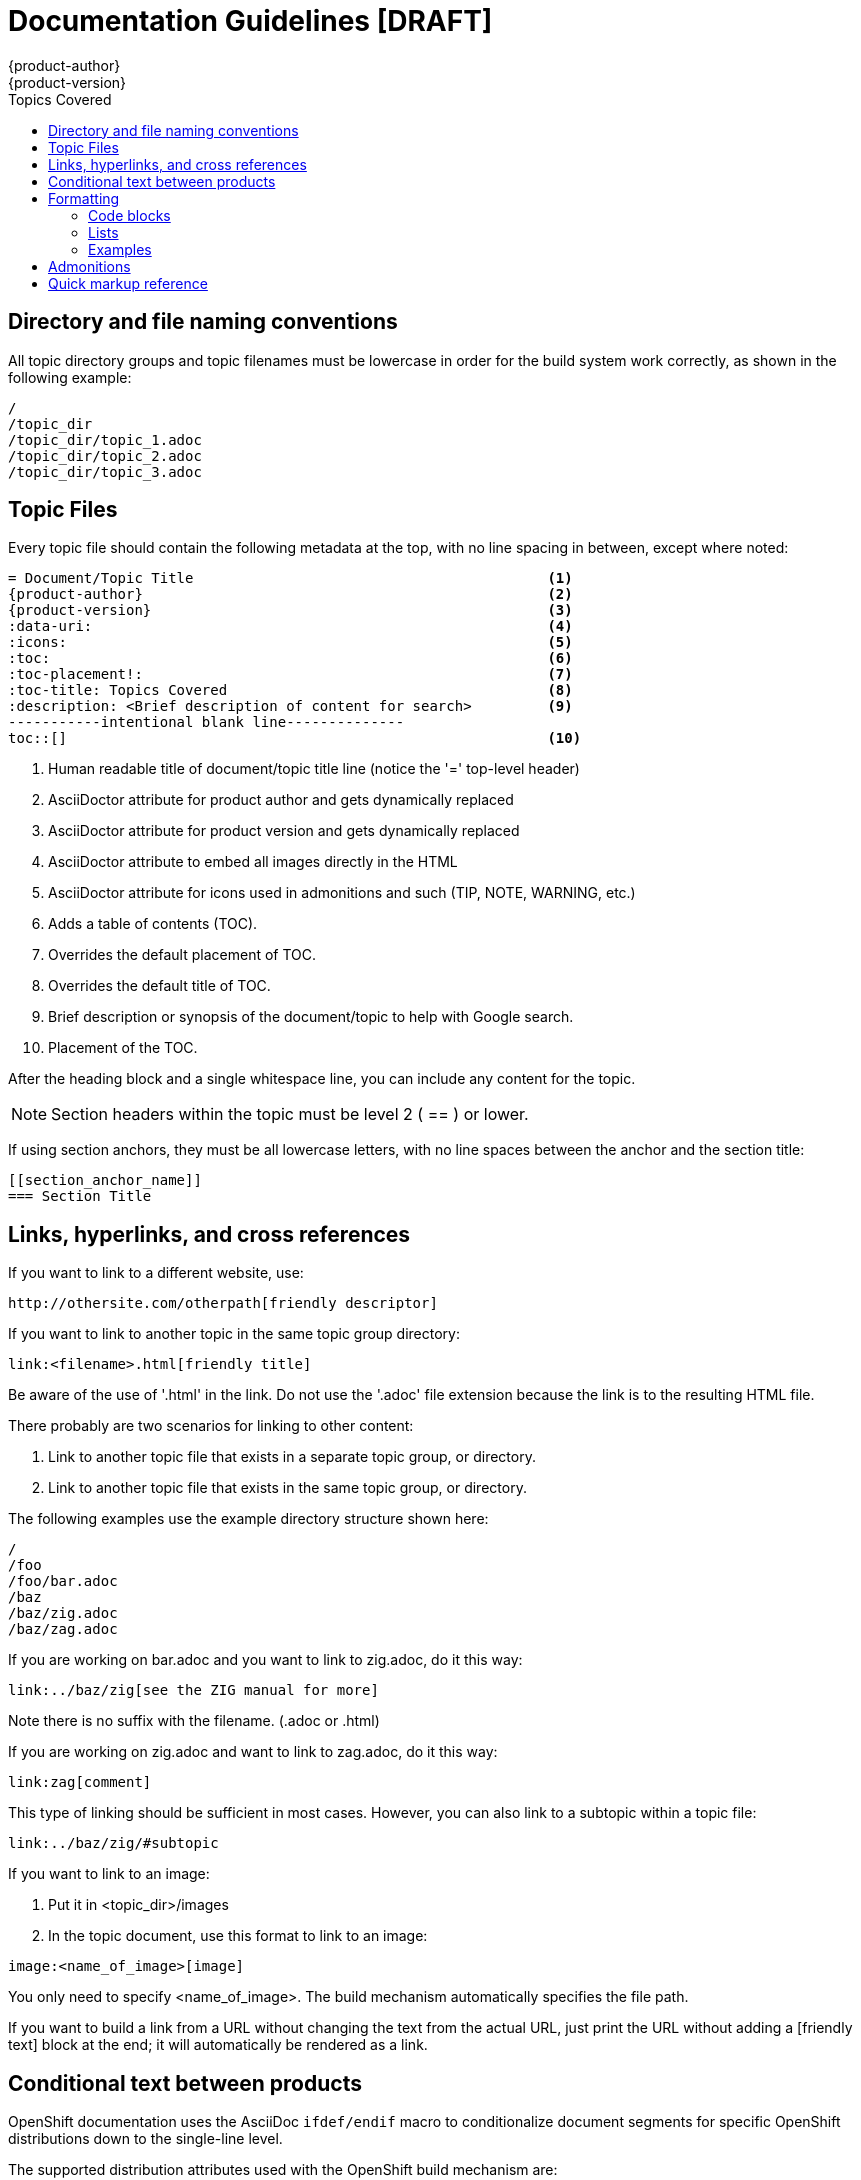= Documentation Guidelines [DRAFT]
{product-author}
{product-version}
:data-uri:
:icons:
:toc:
:toc-placement!:
:toc-title: Topics Covered
:description: These are basic guidelines for creating technical documentation for OpenShift.

toc::[]

== Directory and file naming conventions

All topic directory groups and topic filenames must be lowercase in order for the build system work correctly, as shown in the following example:

....
/
/topic_dir
/topic_dir/topic_1.adoc
/topic_dir/topic_2.adoc
/topic_dir/topic_3.adoc
....

== Topic Files

Every topic file should contain the following metadata at the top, with no line spacing in between, except where noted:

----
= Document/Topic Title                                          <1>
{product-author}                                                <2>
{product-version}                                               <3>
:data-uri:                                                      <4>
:icons:                                                         <5>
:toc:                                                           <6>
:toc-placement!:                                                <7>
:toc-title: Topics Covered                                      <8>
:description: <Brief description of content for search>         <9>
-----------intentional blank line--------------
toc::[]                                                         <10>
----

<1> Human readable title of document/topic title line (notice the '=' top-level header)
<2> AsciiDoctor attribute for product author and gets dynamically replaced 
<3> AsciiDoctor attribute for product version and gets dynamically replaced 
<4> AsciiDoctor attribute to embed all images directly in the HTML 
<5> AsciiDoctor attribute for icons used in admonitions and such (TIP, NOTE, WARNING, etc.)
<6> Adds a table of contents (TOC).
<7> Overrides the default placement of TOC.
<8> Overrides the default title of TOC.
<9> Brief description or synopsis of the document/topic to help with Google search.
<10> Placement of the TOC.

After the heading block and a single whitespace line, you can include any content for the topic.

[NOTE]
====
Section headers within the topic must be level 2 ( == ) or lower.
====

If using section anchors, they must be all lowercase letters, with no line spaces between the anchor and the section title:

----
[[section_anchor_name]]
=== Section Title
----

== Links, hyperlinks, and cross references

If you want to link to a different website, use:

----
http://othersite.com/otherpath[friendly descriptor]
----

If you want to link to another topic in the same topic group directory:

----
link:<filename>.html[friendly title]
----

Be aware of the use of '.html' in the link. Do not use the '.adoc' file extension because the link is to the resulting HTML file. 

There probably are two scenarios for linking to other content: 

1. Link to another topic file that exists in a separate topic group, or directory.
2. Link to another topic file that exists in the same topic group, or directory.

The following examples use the example directory structure shown here:
....
/
/foo
/foo/bar.adoc
/baz
/baz/zig.adoc
/baz/zag.adoc
....

If you are working on bar.adoc and you want to link to zig.adoc, do it this way:

----
link:../baz/zig[see the ZIG manual for more]
----

Note there is no suffix with the filename. (.adoc or .html)

If you are working on zig.adoc and want to link to zag.adoc, do it this way:

----
link:zag[comment]
----

This type of linking should be sufficient in most cases. However, you can also link to a subtopic within a topic file:

----
link:../baz/zig/#subtopic
----

If you want to link to an image:

1. Put it in <topic_dir>/images 
2. In the topic document, use this format to link to an image:

----
image:<name_of_image>[image]
----

You only need to specify <name_of_image>. The build mechanism automatically specifies the file path. 

If you want to build a link from a URL without changing the text from the actual URL, just print the URL without adding a [friendly text] block at the end; it will automatically be rendered as a link.

== Conditional text between products
OpenShift documentation uses the AsciiDoc `ifdef/endif` macro to conditionalize document segments for specific OpenShift distributions down to the single-line level.

The supported distribution attributes used with the OpenShift build mechanism are: 

* _openshift-origin_
* _openshift-online_
* _openshift-enterprise_

These attributes can be used by themselves, or in conjunction to conditionalize text within a topic document.

Here is an example of this concept in use:

....
This first line is unconditionalized, and will appear for all versions.

ifdef::openshift-online[]
This line will only appear for OpenShift Online.
endif::[]

ifdef::openshift-enterprise[]
This line will only appear for OpenShift Enterprise.
endif::[]

ifdef::openshift-origin,openshift-enterprise[]
This line will appear for OpenShift Origin and Enterprise, but not for OpenShift Online.
endif::[]
....


Note that the following limitations exist when conditionalizing text:

1. The `ifdef/endif` blocks have no size limit, however they should not be used to conditionalize an entire topic. If an entire topic file is specific to a given OpenShift distribution, refer to the Document Set Metadata section for information on how to conditionalize at the whole-topic level.

2. The `ifdef/endif` blocks cannot be nested. In other words, one conditional block cannot contain other conditional blocks.

== Formatting

For all of the system blocks including table delimiters, use four characters. For example:

....
|=== for tables
---- for code blocks
....

=== Code blocks

For all code blocks, you must include an empty line above a code block.

Acceptable:

....
Lorem ipsum

----
$ lorem.sh
----
....

Not acceptable:

....
Lorem ipsum
----
$ lorem.sh
----
....

Without the line spaces the content is likely to be not parsed correctly.

Also, if you want to render some code inline, use backticks:

....
"The file can be found at `/dev/null` on your host."
....

Which renders as:

"The file can be found at `/dev/null` on your host."

=== Lists
Lists are created as shown in this example:

....
.  Item 1 (2 spaces between the period and the first character)

.  Item 2

.  Item 3
....

This will render as such:

.  Item 1

.  Item 2

.  Item 3

If you need to add any text, admonitions, or code blocks you need to add the continuous +, as shown in the example:

....
.  Item 1
+
----
some code block
----

.  Item 2

.  Item 3
....

This renders as shown:

.  Item 1
+
----
some code block
----

. Item 2

. Item 3

=== Examples

Use the following format when showing examples:

....
.Example Title
----
Example text here
----
....


== Admonitions

Admonitions such as notes and warnings are formatted as shown:

....
[ADMONITION]
====
Text for admonition
====
....

== Quick markup reference

[cols="4,7"]
|===
|Markup |Description

|$$`rhc app create`$$
|Inline commands, for example:

Use the `rhc app create` command to create a new application.

|$$[parameter]#MAX_GEARS#$$
|System or software parameters:

Set the [parameter]#MAX_GEARS# parameter to the desired value.

|$$[userinput]#value#$$
|Values that a user is asked to enter:

Type [userinput]#Yes# when prompted.

|$$[replaceable]#<Name>#$$
a|This represents text that a user must replace with an actual value. For example:

`rhc app delete [replaceable]#<App_Name>#`